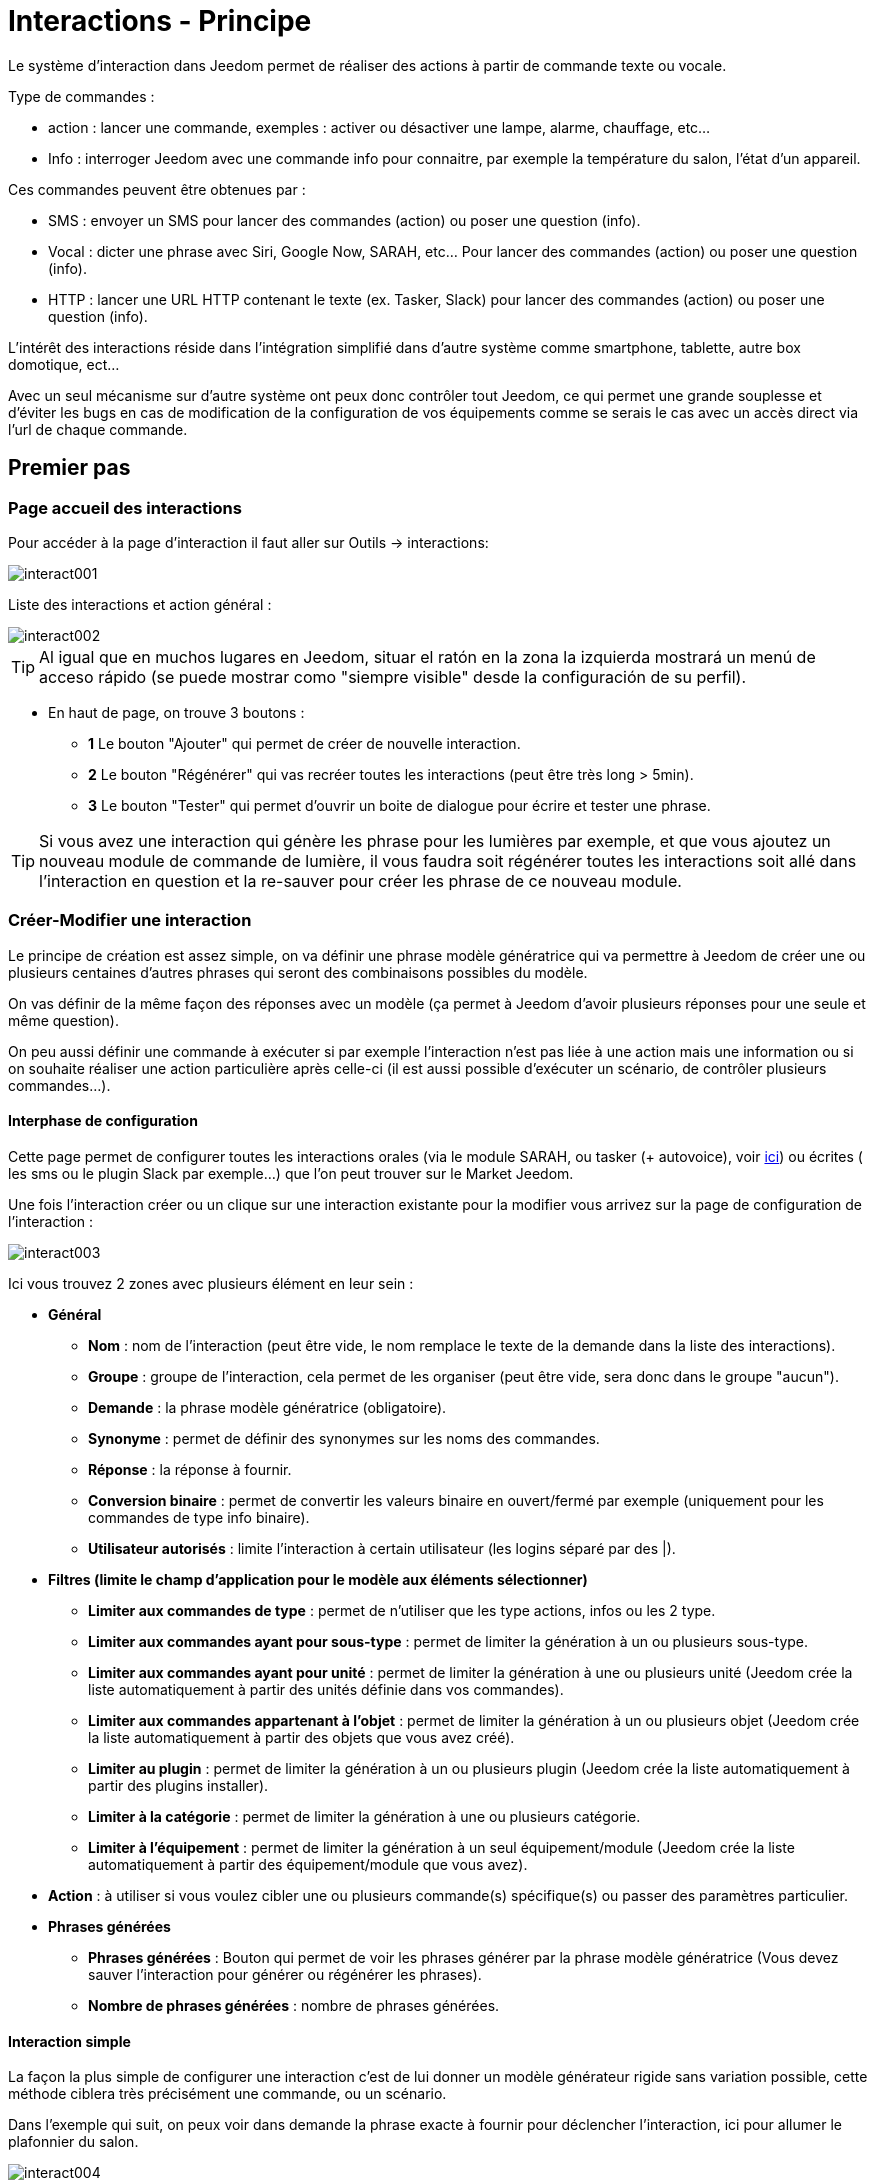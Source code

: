 :Autor:    Skyline-ch
:Email:     <skyline-ch@play-4-fun.net>
:Date:      12.12.2015
:Revision:  2.0.0

= Interactions - Principe

Le système d'interaction dans Jeedom permet de réaliser des actions à partir de commande texte ou vocale.

Type de commandes :

* action : lancer une commande, exemples : activer ou désactiver une lampe, alarme, chauffage, etc...
* Info : interroger Jeedom avec une commande info pour connaitre, par exemple la température du salon, l'état d'un appareil.

Ces commandes peuvent être obtenues par :

* SMS : envoyer un SMS pour lancer des commandes (action) ou poser une question (info).
* Vocal : dicter une phrase avec Siri, Google Now, SARAH, etc... Pour lancer des commandes (action) ou poser une question (info).
* HTTP : lancer une URL HTTP contenant le texte (ex. Tasker, Slack) pour lancer des commandes (action) ou poser une question (info).

L'intérêt des interactions réside dans l'intégration simplifié dans d'autre système comme smartphone, tablette, autre box domotique, ect...

Avec un seul mécanisme sur d'autre système ont peux donc contrôler tout Jeedom, ce qui permet une grande souplesse et d'éviter les bugs en cas de modification de la configuration de vos équipements comme se serais le cas avec un accès direct via l'url de chaque commande.

== Premier pas

=== Page accueil des interactions

Pour accéder à la page d'interaction il faut aller sur Outils -> interactions: 

image::../images/interact001.png[]

Liste des interactions et action général :

image::../images/interact002.png[]

[TIP]
Al igual que en muchos lugares en Jeedom, situar el ratón en la zona la izquierda mostrará un menú de acceso rápido (se puede mostrar como "siempre visible" desde la configuración de su perfil).

* En haut de page, on trouve 3 boutons :
** *1* Le bouton "Ajouter" qui permet de créer de nouvelle interaction.
** *2* Le bouton "Régénérer" qui vas recréer toutes les interactions (peut être très long > 5min).
** *3* Le bouton "Tester" qui permet d'ouvrir un boite de dialogue pour écrire et tester une phrase.

[TIP]
Si vous avez une interaction qui génère les phrase pour les lumières par exemple, et que vous ajoutez un nouveau module de commande de lumière, il vous faudra soit régénérer toutes les interactions soit allé dans l'interaction en question et la re-sauver pour créer les phrase de ce nouveau module.


=== Créer-Modifier une interaction

Le principe de création est assez simple, on va définir une phrase modèle génératrice qui va permettre à Jeedom de créer une ou plusieurs centaines d’autres phrases qui seront des combinaisons possibles du modèle.

On vas définir de la même façon des réponses avec un modèle (ça permet à Jeedom d’avoir plusieurs réponses pour une seule et même question).

On peu aussi définir une commande à exécuter si par exemple l'interaction n'est pas liée à une action mais une information ou si on souhaite réaliser une action particulière après celle-ci (il est aussi possible d'exécuter un scénario, de contrôler plusieurs commandes...).

==== Interphase de configuration

Cette page permet de configurer toutes les interactions orales (via le module SARAH, ou tasker (+ autovoice), voir https://jeedom.fr/doc/documentation/howto/fr_FR/doc-howto-android.autovoice.html[ici]) ou écrites ( les sms ou le plugin Slack par exemple…) que l’on peut trouver sur le Market Jeedom.

Une fois l'interaction créer ou un clique sur une interaction existante pour la modifier vous arrivez sur la page de configuration de l'interaction :

image::../images/interact003.png[]

Ici vous trouvez 2 zones avec plusieurs élément en leur sein : 

* *Général*
** *Nom* : nom de l'interaction (peut être vide, le nom remplace le texte de la demande dans la liste des interactions).
** *Groupe* : groupe de l'interaction, cela permet de les organiser (peut être vide, sera donc dans le groupe "aucun").
** *Demande* : la phrase modèle génératrice (obligatoire).
** *Synonyme* : permet de définir des synonymes sur les noms des commandes.
** *Réponse* : la réponse à fournir.
** *Conversion binaire* : permet de convertir les valeurs binaire en ouvert/fermé par exemple (uniquement pour les commandes de type info binaire).
** *Utilisateur autorisés* : limite l'interaction à certain utilisateur (les logins séparé par des |).
* *Filtres (limite le champ d'application pour le modèle aux éléments sélectionner)*
** *Limiter aux commandes de type* : permet de n'utiliser que les type actions, infos ou les 2 type.
** *Limiter aux commandes ayant pour sous-type* : permet de limiter la génération à un ou plusieurs sous-type.
** *Limiter aux commandes ayant pour unité* : permet de limiter la génération à une ou plusieurs unité (Jeedom crée la liste automatiquement à partir des unités définie dans vos commandes).
** *Limiter aux commandes appartenant à l'objet* : permet de limiter la génération à un ou plusieurs objet (Jeedom crée la liste automatiquement à partir des objets que vous avez créé).
** *Limiter au plugin* : permet de limiter la génération à un ou plusieurs plugin (Jeedom crée la liste automatiquement à partir des plugins installer).
** *Limiter à la catégorie* : permet de limiter la génération à une ou plusieurs catégorie.
** *Limiter à l'équipement* : permet de limiter la génération à un seul équipement/module (Jeedom crée la liste automatiquement à partir des équipement/module que vous avez).
* *Action* : à utiliser si vous voulez cibler une ou plusieurs commande(s) spécifique(s) ou passer des paramètres particulier.
* *Phrases générées*
** *Phrases générées* : Bouton qui permet de voir les phrases générer par la phrase modèle génératrice (Vous devez sauver l'interaction pour générer ou régénérer les phrases).
** *Nombre de phrases générées* : nombre de phrases générées.

==== Interaction simple

La façon la plus simple de configurer une interaction c'est de lui donner un modèle générateur rigide sans variation possible, cette méthode ciblera très précisément une commande, ou un scénario.

Dans l'exemple qui suit, on peux voir dans demande la phrase exacte à fournir pour déclencher l'interaction, ici pour allumer le plafonnier du salon.

image::../images/interact004.png[]

On peux voir sur cette capture la configuration pour avoir une interaction liée à une action spécifique, cette action est définie dans la partie "Action" de la page.

On peux très bien imaginer faire de même avec plusieurs action pour allumer plusieurs lampe dans le salon comme l'exemple qui suit :

image::../images/interact005.png[]

Dans les 2 exemples si dessus, la phrase modèle est identique mais les actions qui en découle change en fonction de ce qui est configurer dans la partie "Action", ont peux donc déjà avec une interaction simple à phrase unique imaginer des actions combinée entre divers commande et scénario (ont peux aussi déclencher des scénarios dans la partie action des interactions).

[TIP]
Pour ajouter un scénario, créer une nouvelle action, écrire "scenario" sans accent appuyer sur la touche tabulation de votre clavier pour faire apparaitre le sélecteur de scénario.


==== Interaction multiple commande

Nous allons ici voir tout l'intérêt et puissance des interactions, avec une phrase modèle nous allons pouvoir générer des phrases pour tout un groupe de commande.

On vas reprendre ce qui a été fait plus haut, supprimer les actions que l'on avait ajouté et à la place de la phrase fixe dans demande, nous allons utiliser les tags *\#commande#* et *\#equipement#*, Jeedom vas donc remplacer ces tags par le nom des commandes et nom de l'équipement (ont peux voir l'importance d'avoir des noms de commande/équipement cohérant).

image::../images/interact006.png[]

On peux donc constater ici que Jeedom à générer 152 phrases à partir de notre modèle, tout fois elle ne sont pas très bien construite et l'on a un peu de tout.

Pour faire de l'ordre dans tout cela ont vas utiliser les filtres (partie de droit de notre page de configuration).
Dans cette exemple ont veux générer des phrases pour allumer des lumières, ont peux donc décocher le type de commande info (si je sauve il ne me reste plus que 95 phrase générer), puis dans les sous-types, ont peux ne garder cocher que défaut qui correspond au bouton d'action (reste donc plus que 16 phrases).

image::../images/interact007.png[]

c'est mieux mais on peux faire encore plus naturel, si je prends l'exemple générer "On entrée", il serais bien de pouvoir transformer cette phrase en "allume l'entrée" ou en "allumer l'entrée".
Pour faire cela Jeedom dispose sous le champ demande, un champ synonyme qui vas nous permettre de nommer différemment le nom des commandes dans nos phrases générer, ici c'est "on", j'ai même des "on2" dans les modules qui peuvent contrôler 2 sorties.

On vas donc dans les synonymes indiquer le nom de la commande et le(s) synonyme(s) à utiliser : 

image::../images/interact008.png[]

On peux voir ici une syntaxe un peu nouvelle pour les synonymes, un nom de commande peux avoir plusieurs synonyme, ici "on" a comme synonyme "allume" et "allumer", la syntaxe c'est donc "#nom de la commande#" *#=#* "#synonyme 1#"*#,#* "#synonyme 2#" (on peux mettre autant de synonyme que l'on veut), puis pour ajouter des synonymes pour un autre nom de commande il suffit d'ajouter après le denier synonyme une barre verticale "#|#" suite de laquelle vous pouvez à nouveau nommer la commande qui vas avoir des synonymes comme pour la première partie.

Bien c'est déjà mieux mais il manque encore pour la commande "on" "entrée" le "l' " et pour d'autre le "la" ou "le" ou "un" ect...
On pourrais modifier le nom de l'équipement pour l'ajouter, ce serais une solution, si non on peux utiliser les variations dans la demande, cela consiste à lister une série de mot possible à un emplacement de la phrase, Jeedom va donc générer des phrases avec ses variations.

image::../images/interact009.png[]

Comme vous pouvez le voir dans la liste à gauche ont as maintenant des phrases un peux plus correcte avec des phrases qui ne sont pas juste, pour notre exemple "on" "entrée", on trouve donc "Allume entrée", "Allume un entrée", "Allume une entrée", "Allume l'entrée" ect... ont as donc toute les variantes possible avec ce que l'on a ajouté entre les "[ ]" et ceci pour chaque synonyme, ce qui génère rapidement beaucoup de phrase (ici 168).

Afin de rendre encore un peu plus fin et de ne pas avoir des choses improbable telle que "allume l'télé", ont peux autoriser Jeedom à supprimer les demandes syntaxiquement incorrectes, il va donc supprimer ce qui est trop éloigne de la syntaxe réel d'une phrase.
Dans notre cas ont passe de 168 phrases à 130 phrases.

image::../images/interact010.png[]


Il devient donc importent de bien construire ses phrases modèle et synonyme ainsi que de sélectionner les bon filtres pour ne pas générer trop de phrase inutile.
Personnellement je trouve intéressent d'avoir quelques incohérence du style "un entrée" car si chez vous, vous avez une personne étrangère qui ne parle pas correctement le Français les interactions fonctionnerons tout de même.

==== Interaction fonction Avancé

===== Personnaliser les réponses

Jusqu'à présent comme réponse à une interaction nous avions une simple phrase qui n'indique pas grand-chose à part que quelque chose c'est passer.
L'idée serait que Jeedom nous indique ce qu'il a fait un peu plus précisément.
C'est là qu'interviens le champ réponse dans le quelle ont vas pouvoir personnaliser le retour en fonction de la commande exécuter.

Pour se faire nous allons à nouveau utiliser les Tag Jeedom
Pour nos lumières ont peux utiliser une phrase du style : J'ai bien allumé \#equipement# (voir capture ci-dessous).

image::../images/interact011.png[]

Ont peux aussi ajouter n'importe quelle valeur d'une autre commande comme une température, un nombre de personnes .ect....

image::../images/interact012.png[]

===== Conversion binaire
Les conversions binaire s'applique aux commandes de type info dont le sous-type est binaire (retourne 0 ou 1 uniquement) il faut donc activer les bon filtre comme ont peux le voir sur la capture un peux plus bas (pour les catégories ont peux toutes les coché, pour l'exemple j'ai gardé que lumière).

image::../images/interact013.png[]

Comme ont peux le voir ici, j'ai conservé quasiment la même structure pour la demande (c'est volontaire pour se concentrer sur les spécificités), ont adapté bien sur les synonymes pour avoir quelque chose de cohérant, par contre pour la réponse il est #impératif# de mettre uniquement \#valeur# qui représente le 0 ou 1 que Jeedom vas remplacer par la conversion binaire qui suit.

Le champ conversion binaire dois contenir 2 réponses, en premier la réponse si la valeur de la commande vaut 0 puis pour la séparer de la réponse si la commande vaut 1 une barre vertical "|".
Ici les réponses sont simplement non et oui mais ont pourrais y mettre une phrase un peux plus longue.

[WARNING]
Les tags ne fonctionnent pas dans les conversions binaires.

====== Utilisateurs autorisés

Le champ "Utilisateurs autorisés" permet de n’autoriser que certaines personnes à exécuter la commande, vous pouvez mettre plusieurs profils en les séparant par un "|".

Exemple : personne1|personne2

Ont peux imaginer qu'une alarme ne peux être activé ou désactivée par un enfant ou un voisin qui viendrais arroser les plantes en votre absence...

====== Regexp d'exclusion
[IMPORTANTE]
Fonction réservé au connaisseur ou téméraire qui savent utiliser Google.

Depuis Jeedom V2.00 ont a la possibilité de créer des https://fr.wikipedia.org/wiki/Expression_rationnelle[Regexp] d'exclusion, si une phrase générer correspond à ce(s) Regexp elle sera supprimée.
L'intérêt c'est de pouvoir supprimer des faux positif, c'est a dire une phrase généré par Jeedom qui active quelque chose qui ne correspond pas à ce que l'on veut ou qui viendrais parasité une autre interaction qui aurais une phrase similaire.

On as 2 endroits pour appliquer une Regexp :

* dans l'interaction même dans le champ "Regexp d'exclusion".

* Dans le menu "configuration"->"Configuration des interactions"->champ "Regexp général d'exclusion pour les interactions".

Pour le champ "Regex général d'exclusion pour les interactions", cette règle sera appliquer à toutes les interactions, qui seront créer ou re-sauver par la suite, si on veut l’appliquer a toutes les interactions existante il faut régénérer les interactions.
Généralement on l'utilise pour effacer des phrase incorrectement formée se retrouvent dans la plus part des interactions générer.

Pour le champ "Regexp d'exclusion" dans la page de config de chaque interaction, l'ont peux mettre une Regexp spécifique qui vas agir uniquement sur la dite interaction, elle vous permet donc de supprimer plus précisément  pour une interaction, cela peut aussi permettre d'effacer une interaction pour une commande spécifique pour laquelle on ne veut pas offrir cette possibilité dans le cadre d'une génération multiple commande.

La capture d'écran qui suit montre l'interaction sans le Regexp, dans la liste de gauche, je filtre les phrases pour vous montrer que les phrase qui vont être supprimer, en réalité il y as 76 phrase générer avec la configuration de l'interaction.

image::../images/interact014.png[]


Comme vous pouvez le voir sur la capture suivante, j'ai ajouté un regexp simple qui vas chercher le mot "Julie" dans les phrases générer et les supprimer, toute fois ont peux voir dans la liste de gauche qu'il y a toujours des phrases avec le mot "julie", dans les expressions régulière, Julie n'ai pas égale à julie, on appelle cela une sensibilisée à la case ou en bon français une majuscule est différente d'une minuscule.
Comme ont peux le voir dans la capture suivante, il ne reste plus que 71 phrases, les 5 avec un Julie ont été supprimée.

Une expression régulière se compose comme suit :

* En premier un délimiteur, ici c'est une barre oblique "/" placée en début et fin de l'expression.

* le point qui suit la barre oblique représente n'importe quel caractère, espace, ou nombre.

* Le "*" quant a lui indique qui peux y avoir 0 ou plusieurs fois le caractère qui le précède, ici un point, donc en bon français n'importe quelle élément.

* Puis Julie, qui est le mot à rechercher (mot ou autre schéma d'expression), suivi a nouveau d'un point barre oblique.

Si on traduit cette expression en une phrase cela donnerais "cherche le mot Julie qui est précéder par n'importe quoi et suivi de n'importe quoi".

C'est une version extrêmement simple des expressions régulière mais déjà très compliquer à comprendre, il m’a fallu un moment pour en saisir le fonctionnement, pour exemple un peux plus complexe, une regexp pour vérifier une adresse url : 

/^(https?:\/\/)?([\da-z\.-]+)\.([a-z\.]{2,6})([\/\w \.-]\*)*\/?$/ 

Une fois que tu peux écrire ça tu as compris les expressions régulière.

image::../images/interact015.png[]

Pour résoudre le problème de majuscule et minuscule, ont peux ajouter à notre expression une option qui vas la rendre insensible à la case, ou autrement dis, qui considère une lettre en minuscule égale à une majuscule, pour ce faire ont dois simplement ajouter à la fin de notre expression un "i".

image::../images/interact016.png[]

Avec l'ajout de l'option "i" on constate qu'il ne reste plus que 55 Phrases générer, et dans la liste de gauche avec le filtre julie pour rechercher les phrases qui contiennent se mot, on constate qu'il ni en as bien plus.

Comme c'est un sujet extrêmement complexe je vais pas aller plus en détail ici, il y as suffisamment de tuto sur le net pour vous aider, et n'oublie pas Google est ton amis aussi car oui, c'est mon amis c'est lui qui m’a appris à comprendre les Regexp et même à coder, donc si il ma aider il peut aussi t'aider si tu y met de la bonne volonté.

Lien utile : 

* http://google.fr

* http://www.commentcamarche.net/contents/585-javascript-l-objet-regexp

* https://www.lucaswillems.com/fr/articles/25/tutoriel-pour-maitriser-les-expressions-regulieres

* https://openclassrooms.com/courses/concevez-votre-site-web-avec-php-et-mysql/les-expressions-regulieres-partie-1-2






== Exemples

=== Réponse composé de plusieurs informations

Il est aussi possible de mettre plusieurs commandes info dans une réponse, par exemple pour avoir un résumer de situation.

image::../images/interact021.png[]

Dans cette exemple ont voie une phrase simple qui vas nous retourner une réponse avec 3 température différente, ont peux donc ici mettre un peux tout ce que l'on veut afin d'avoir un ensemble d'information en une seul fois.





=== Y a-t-il quelqu'un dans la chambre ?

==== Version basique

* La question est donc "y’a-t-il quelqu’un dans la chambre"
* La réponse sera "non il n’y a personne dans la chambre" ou "oui il y a quelqu’un dans la chambre"
* La commande qui répond à ça est "\#[Chambre de julie][FGMS-001-2][Présence]#"

image::../images/interact017.png[]

Cette exemple cible précisément un équipement spécifique ce qui permet d'avoir une réponse personnaliser, ont pourrais donc imaginer remplacer la réponse de l'exemple par "non il n’y a personne dans la chambre de #julie#|oui il y a quelqu’un dans la chambre #julie#"

==== Evolution 

* La question est donc "\#commande# [dans la |dans le] \#objet#"
* La réponse sera "non il n’y a personne dans la pièce" ou "oui il y a quelqu’un dans la pièce"
* Il ni as pas de commande qui répond à ça dans la partie Action vu que c'est une interaction Multiple commande
* En ajoutent une expression régulière ont peux nettoyer les commandes que l'on ne veut pas voir pour n'avoir que les phrases sur les commandes "Présence".

image::../images/interact018.png[]

Sans le Regexp ont obtient ici 11 phrases, hors mon interaction a pour but de générer des phrases uniquement pour demander si il y as quelqu'un dans une pièce, donc j'ai pas besoin d'état de lampe ou autre comme les prises, ce qui peux être résolu avec le filtrage regexp.
Pour rendre encore plus flexible ont peux ajouter des synonymes, mais dans ce cas il ne faudra pas oublier de modifier le regexp.




=== Connaitre la température/humidité/luminosité

==== Version basique
Ont pourrais écrire la phrase en dur comme par exemple "quelle est la température du salon", mais il faudrait en faire une pour chaque capteur de température, luminosité et humidité, avec le système de génération de phrase Jeedom, ont peux donc avec une seul interaction générer les phrases pour tous les capteurs de ses 3 types de mesure.

Ici un exemple générique qui sert à connaître la température, l’humidité, la luminosité des différentes pièces (objet au sens Jeedom).

image::../images/interact019.png[]

* Ont peux donc voir qu'une phrase générique type "Quelle est la température du salon" ou "Quelle est la luminosité de la chambre" peut être convertie en : "quelle est [la |l\']\#commande# [du |de la |de l'| sur le |dans le | dans la ]#objet#" (l’utilisation de [mot1 | mot2] permet de dire cette possibilité ou celle-là pour générer toutes les variantes possibles de la phrase avec mot1 ou mot2). Lors de la génération Jeedom va générer toutes les combinaisons possibles de phrase avec toutes les commandes existantes (en fonction des filtres) en remplaçant \#commande# par le nom de la commande et \#objet# par le nom de l’objet.
* La réponse sera de type "21 °C" ou "200 lux" il suffit de mettre : \#valeur# \#unite# (l'unité est à compléter dans la configuration de chaque commande pour laquelle ont veux en avoir une)
* Cette exemple génère donc une phrase pour toutes les commande de type info numérique qui ont une unité, ont peux donc en décoché des unités dans le filtre de droite limité au type qui nous intéresse.


==== Evolution 
On peut donc ajouter des synonymes au nom de commande pour avoir quelque chose que plus naturel, ajouter un regexp pour filtrer les commande qui non rien a voir avec notre interaction.

Ajout de synonyme, permet de dire à Jeedom qu'une commande qui s'appelé "X" ont peux aussi l'appeler "Y" et donc dans notre phrase si on as "allume y", Jeedom sais que c'est allumé x, cette méthode est très pratique pour renommer des nom de commande qui quand elle sont affichée à l'écran sont écrite d'une façon qui n'est pas naturel vocalement ou dans une phrase écrite comme les "ON", un bouton écris comme cela est totalement logique mais pas dans le contexte d'une phrase.

Ont peux aussi ajouter un filtre Regexp pour enlever quelques commande. En reprenant l'exemple simple ont voie des phrases "batterie" ou encore "latence", qui non rien à voir avec notre interaction température/humidité/luminosité.

image::../images/interact020.png[]

Ont peux donc voir un regexp : 

*(batterie|latence|pression|vitesse|consommation)*

celui si permet de supprimer toutes les commandes qui ont l'un de ses mots dans leur phrase

[NOTA]
Le regexp ici est une version simplifié pour une utilisation simple ont peux donc soit utiliser les expression traditionnel soit simplifiée comme dans cette exemple





=== Piloter un dimmer ou un thermostat (slider)

==== Version basique

Il est possible de piloter une lampe en pourcentage (variateur) ou un thermostat avec les interactions. Voici un exemple pour piloter son variateur sur une lampe avec des interactions : 

image::../images/interact022.png[]

Comme on le voit, il y as ici dans la demande le tag *\#consigne#* (on peut mettre ce que l'on veut) qui est repris dans la commande du variateur pour appliquer la valeur voulu.
Pour ce faire ont a 3 partie :
* Demande : dans la quelle crée un tag qui vas représenter la valeur qui sera envoyer à l'interaction.
* Réponse : on réutilise le tag pour la réponse afin d'être sûr de ce que Jeedom a compris.
* Action : on met une action sur la lampe que l'on veut piloter et dans la valeur ont y passe notre tag #consigne#.

[NOTA]
On peut utiliser n'importe quel tag excepter ceux déjà utiliser par Jeedom, il peut en avoir plusieurs pour piloter par exemple plusieurs commandes. A noter aussi que tous les tags sont passé aux scénarios que l'interaction lance (il faut toutefois que le scénario soit en "Exécuter en avant plan").

==== Evolution 
Ont peu vouloir piloter toutes les commandes de type curseur avec une seul intéraction, avec l'exemple qui suit ont vas donc pouvoir commander plusieurs variateur avec une seul interaction et donc générer un ensemble de phrase pour les controler.

image::../images/interact033.png[]

Dans cette interaction, ont as pas de commande dans la partie action, ont laisse Jeedom généer a partir des tags la liste de phrase, ont peux voir le tags *\#slider#*, il est impératif d'utiliser se tag pour les consigne dans une intéraction multiple commande, il peut ne pas être le dernier mot de la phrase.
Ont peux aussi voir dans l'exemple que l'on peut utiliser dans la réponse un tag qui ne fais pas parti de la demande, la majoritée des tag dispo dans les sénario sont disponible aussi dans les intéractions et donc peuvent être utiliser dans une réponse.

Résultat de l'interaction : 

image::../images/interact034.png[]

Ont peux constater que le tag *\#equipement#* qui n'est pas utiliser dans la demande est bien compléter dans la réponse.


=== Piloter la couleur d'un bandeau de LED

Il est possible de piloté une commande couleur par les interactions en demandant par exemple à Jeedom d'allumer un bandeau de led en bleu. 
Voilà l'interaction à faire : 

image::../images/interact023.png[]

Jusque-là rien de bien compliqué, il faut en revanche avoir configuré les couleurs dans Jeedom pour que cela fonctionne, rendez-vous dans le menu -> Configuration (en haut à droite) puis dans la partie "Configuration des interactions" : 

image::../images/interact024.png[]

Comme ont peux le voir sur la capture, il ni as pas de couleur configurée, il faut donc ajouter des couleurs avec le "+" à droite, le nom de la couleur, c'est le nom que vous allez passer à l'interaction, puis dans la partie de droite (colonne "Code HTML"), en cliquant sur la couleur noir ont peux choisir une nouvelle couleur.

image::../images/interact025.png[]

Ont peux en ajouter autant que bon nous semble, ont peux mettre comme nom n'importe le quelle, ainsi ont pourrais imaginer attribuer une couleur pour le nom de chaque membres de la famille.

Une fois configurer vous dite "Allume le sapin en vert", Jeedom va rechercher dans la demande une couleur et l'appliquer à la commande.




=== Utilisation couplé à un scénario

==== Version basique
Il est possible de coupler une interaction à un scénario afin de réaliser des actions un peux plus complexe que l'exécution d'une simple action ou d'une demande d'information.

image::../images/interact026.png[]

Cette exemple permet donc de lancer le scénario qui est lier dans la partie action, ont peux bien sûr en avoir plusieurs.


==== Evolution 

Ont peux aller plus loin avec cette méthode de couplage, ainsi avec un scénario qui retourne une valeur, ont peux poser une question, démarrer un scénario, dans ce dernier traiter des informations et retourner une réponse à l'interaction qui a sont tours vas la retourner au déclencheur de l'interaction.

image::../images/interact027.png[]

Sur la capture ont voie l'interaction, très basique pour l'exemple mais l'ont peux bien sur lui appliquer tout ce que l'on peut voir dans cette doc.
Elle fait donc appelle à un scénario.

image::../images/interact028.png[]

Ce scénario est aussi relativement simple, on as des blocs "si" imbriquer pour tester l'heure qu'il est, et en fonction retourner une réponse.
On ne peut retourner qu'une seul réponse à l'interaction, il faut donc la construire, dans le cas de notre exemple ont as une simple phrase, mais ont peux imaginer avoir des variable et des commande qui vont permettre de faire varier la réponse.
On aurait aussi pue à la place de toutes les actions "return" mettre une action "variable", et à la fin du scénario ne mettre qu'un return avec comme valeur la variable qui aurais eux le contenu de l'une des réponses.

[IMPORTANTE]
Il faut absolument que le scénario soit en #*"Exécuter en avant plan"*#

[TIP]
Il est possible de récupérer dans le scénario la demande qui a déclenché celui-ci à l'aide du tag *\#query#*

image::../images/interact029.png[]

Ont peux ici voir la réponse que nous as donné le scénario qui correspond bien a l'heure actuel (19h).
C'est donc un outil très puissent pour réaliser des interactions complexe avec des réponses varier, ont peux imaginer en début de scénario générer un nombre aléatoire, et donc choisir une réponse en fonction de ce nombre, donc pour une même question avoir des 10ène de formulation différente de la réponse.


=== Utilisation couplé à un scénario avec passage de tags

Comme vu précédemment dans l'exemple du dessus, ont peux coupler l'interaction à un scénario, dans le quelle ont vas pouvoir faire des actions plus ou moins complexe et retourner une valeur.
Ici ont va voir que l'on peut aller encore un peu plus loin en utilisent les tags pour passer des informations au scénario.
Lors de l'utilisation de tags dans la demande ceux-ci sont automatiquement passé aux scénarios.

[IMPORTANTE]
Il faut absolument que le scénario soit en #*"Exécuter en avant plan"*#. 

Voilà un exemple : 

image::../images/interact031.png[]

Interaction à nouveau relativement simple, dans la demande ont créé le tag *\#nom#*, puis dans la réponse ont fait une composition entre du texte fixe et la valeur de retour du scénario qui viendra remplacer le tag *\#value#*, puis enfin dans la partie action le lien avec le scénario à exécuter qui recevra le tag *\#nom#*

Pour le scénario :
 
image::../images/interact032.png[]

Comme ont peux le voir il est relativement simple de reprendre un tag générer par une interaction dans le scénario, il suffit de l'écrire comme dans l'interaction.
Dans cette exemple ont teste le nom de la personne qui se trouve dans le tag *\#nom#* (sa aurais pu être trucmuch...).
Si on as une correspondance, contrairement à avant cette fois ci j'utilise une variable pour stoker la réponse, puis en fin de scénario ont fait un return de la variable qui est envoyé à l'interaction.

[NOTA]
Vous remarquerez que dans le teste, les nom des personnes est entourer de *'* ou *"* c'est très importent de le faire autours de tout texte à tester pour éviter une erreur, si vous trouvez dans les log une ligne avec :[xxxx-xx-xx xx:xx:xx][SCENARIO] Expression non valide xxxxxxxx, c'est qu'il y as surement un souci de cote.

et la réponse avec le test de l'interaction

image::../images/interact030.png[]

=== Programmation d'une action avec les interactions

Les interactions permettent de faire beaucoup de chose en particulier vous pouvez programmer dynamiquement une action. Exemple : "Met le chauffage à 22 pour 14h50". Pour cela rien de plus simple, il suffit d'utiliser les tags \#time# (si on définit une heure précise) ou  \#duration# (pour dans X temps, exemple dans 1 heure) : 

image::../images/interact23.JPG[]

[NOTA]
Vous remarquerez dans la réponse le tag \#value# celui-ci contient dans le cas d'une interaction programmé l'heure de programmation effective

Voilà le résultat : 

image::../images/interact24.JPG[]

== Tester une interaction

Le bouton tester (en haut a gauche) vous permet de saisir une phrase pour tester son bon fonctionnement et de l'exécuter : 

image::../images/interact11.JPG[]

En réponse, Jeedom vous retournera la réponse qui correspond à l'interaction (champ réponse) : 

image::../images/interact13.JPG[]


== Configuración

La configuration est accessible à partir du menu Configuration (en haut à droite) puis la partie "Configuration des interactions" :

image::../images/interact14.JPG[]

Vous avez ici 3 paramètres : 

* *Sensibilité* : il y a 4 niveau de correspondance 
** pour 1 mot : le niveau de correspondance pour les interactions à un seul mot
** 2 mots : le niveau de correspondance pour les interactions à deux mots
** 3 mots : le niveau de correspondance pour les interactions à trois mots
** + de 3 mots : le niveau de correspondance pour les interactions à plus de trois mots

La sensibilité va de 1 (correspond exactement) à 99 (je louche donc c'est ok pour moi), 

* *Ne pas répondre si l'interaction n'est pas comprise* : par défaut Jeedom répond "je n'ai pas compris" si l'interaction n'est pas comprise, il est possible de désactiver ce fonctionnement pour que Jeedom ne réponde rien, mettre le bouton à oui pour désactivé la réponse.
* *Regex général d'exclusion pour les interactions* : permet de définir une regexp qui si elle correspond à une interaction supprimera automatiquement cette phrase de la génération (réservé aux experts) pour plus d'info voir les explications dans le chapitre *"Regexp d'exclusion"*

Puis vous retrouvez la partie paramétrage des couleurs qui est décrite en détail dans le chapitre *"Piloter la couleur d’un bandeau de LED"*

[IMPORTANTE]
Ne pas oublier de sauver en bas de page.

[TIP]
Si vous activez les logs au niveau debug vous avez un log interact qui vous donne la niveau de sensibilité pour chaque comparaison de phrase, cela peut permettre de régler celui-ci plus facilement.

== Résumé

Demande::
Vous pouvez utiliser "\#commande#" et "\#objet#" (les 2 doivent absolument être utilisés ensemble) pour générer une liste de commandes (il est possible de filtrer la génération pour réduire la liste). Il est aussi possible d'utiliser "\#equipement#" (utile si plusieurs commandes appartenant au même objet ont le même nom)
Exemple : Quelle est la "\#commande# [du |de la |de l']\#objet#"
Lors de la génération des commandes vous pouvez utiliser le champ synonyme (syn1=syn2,syn3|syn4=syn5) pour remplacer le nom des objets, des équipements et/ou des commandes

Réponse::
Vous pouvez utiliser "\#valeur#" et "\#unite#" dans le retour (ils seront remplacés par la valeur et l'unité de la commande). Vous avez aussi accès a tous les tag des scénario et à : 
"\#profile#" => Nom de la personne ayant lancé l'exécution (peut ne pas être disponible)
Exemple : "\#valeur# \#unite#"
Vous pouvez utiliser le champ conversion binaire pour convertir les valeurs binaires (0 et 1) : 
Exemple : non|oui

Personne::
Le champ personne permet de n'autoriser que certaines personnes à exécuter la commande, vous pouvez mettre plusieurs profils en les séparant par |.
Exemple : personne1|personne2